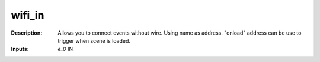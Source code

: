wifi_in
=======

:Description:
    Allows you to connect events without wire. Using name as address. "onload" address can be use to trigger when scene is loaded.

:Inputs:
    *e_0*  IN

